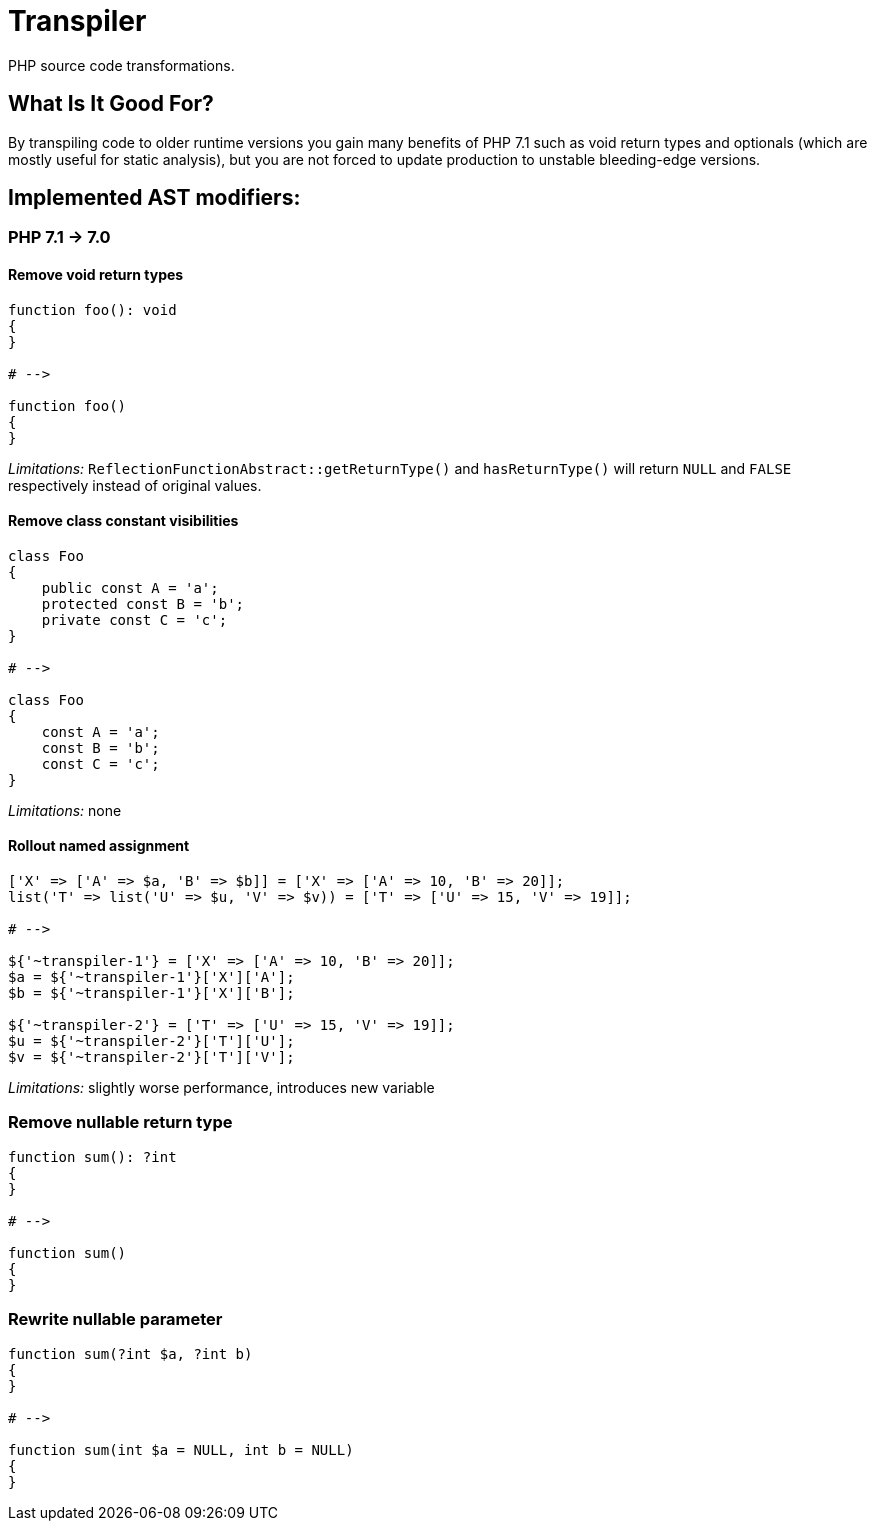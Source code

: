 = Transpiler
:source-language: php

PHP source code transformations.

== What Is It Good For?

By transpiling code to older runtime versions you gain
many benefits of PHP 7.1 such as void return types and
optionals (which are mostly useful for static analysis),
but you are not forced to update production to unstable
bleeding-edge versions.

== Implemented AST modifiers:

=== PHP 7.1 -> 7.0

==== Remove void return types

```
function foo(): void
{
}

# -->

function foo()
{
}
```

__Limitations:__ `ReflectionFunctionAbstract::getReturnType()` and `hasReturnType()` will return `NULL` and `FALSE` respectively instead of original values.

==== Remove class constant visibilities

```
class Foo
{
    public const A = 'a';
    protected const B = 'b';
    private const C = 'c';
}

# -->

class Foo
{
    const A = 'a';
    const B = 'b';
    const C = 'c';
}
```

__Limitations:__ none

==== Rollout named assignment

```
['X' => ['A' => $a, 'B' => $b]] = ['X' => ['A' => 10, 'B' => 20]];
list('T' => list('U' => $u, 'V' => $v)) = ['T' => ['U' => 15, 'V' => 19]];

# -->

${'~transpiler-1'} = ['X' => ['A' => 10, 'B' => 20]];
$a = ${'~transpiler-1'}['X']['A'];
$b = ${'~transpiler-1'}['X']['B'];

${'~transpiler-2'} = ['T' => ['U' => 15, 'V' => 19]];
$u = ${'~transpiler-2'}['T']['U'];
$v = ${'~transpiler-2'}['T']['V'];

```

__Limitations:__ slightly worse performance, introduces new variable

=== Remove nullable return type

```
function sum(): ?int
{
}

# -->

function sum()
{
}
```

=== Rewrite nullable parameter

```
function sum(?int $a, ?int b)
{
}

# -->

function sum(int $a = NULL, int b = NULL)
{
}
```
